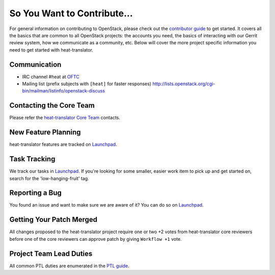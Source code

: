 ============================
So You Want to Contribute...
============================
For general information on contributing to OpenStack, please check out the
`contributor guide <https://docs.openstack.org/contributors/>`_ to get started.
It covers all the basics that are common to all OpenStack projects: the accounts
you need, the basics of interacting with our Gerrit review system, how we
communicate as a community, etc.
Below will cover the more project specific information you need to get started
with heat-translator.

Communication
~~~~~~~~~~~~~
* IRC channel #heat at `OFTC <https://www.oftc.net/>`_
* Mailing list (prefix subjects with ``[heat]`` for faster responses)
  http://lists.openstack.org/cgi-bin/mailman/listinfo/openstack-discuss

Contacting the Core Team
~~~~~~~~~~~~~~~~~~~~~~~~
Please refer the `heat-translator Core Team
<https://review.opendev.org/admin/groups/66028971dcbb58add6f0e7c17ac72643c4826956>`_ contacts.

New Feature Planning
~~~~~~~~~~~~~~~~~~~~
heat-translator features are tracked on `Launchpad <https://bugs.launchpad.net/heat-translator>`_.

Task Tracking
~~~~~~~~~~~~~
We track our tasks in `Launchpad <https://bugs.launchpad.net/heat-translator>`_.
If you're looking for some smaller, easier work item to pick up and get started
on, search for the 'low-hanging-fruit' tag.

Reporting a Bug
~~~~~~~~~~~~~~~
You found an issue and want to make sure we are aware of it? You can do so on
`Launchpad <https://bugs.launchpad.net/heat-translator>`_.

Getting Your Patch Merged
~~~~~~~~~~~~~~~~~~~~~~~~~
All changes proposed to the heat-translator project require one or two +2 votes
from heat-translator core reviewers before one of the core reviewers can approve
patch by giving ``Workflow +1`` vote.

Project Team Lead Duties
~~~~~~~~~~~~~~~~~~~~~~~~
All common PTL duties are enumerated in the `PTL guide
<https://docs.openstack.org/project-team-guide/ptl.html>`_.

